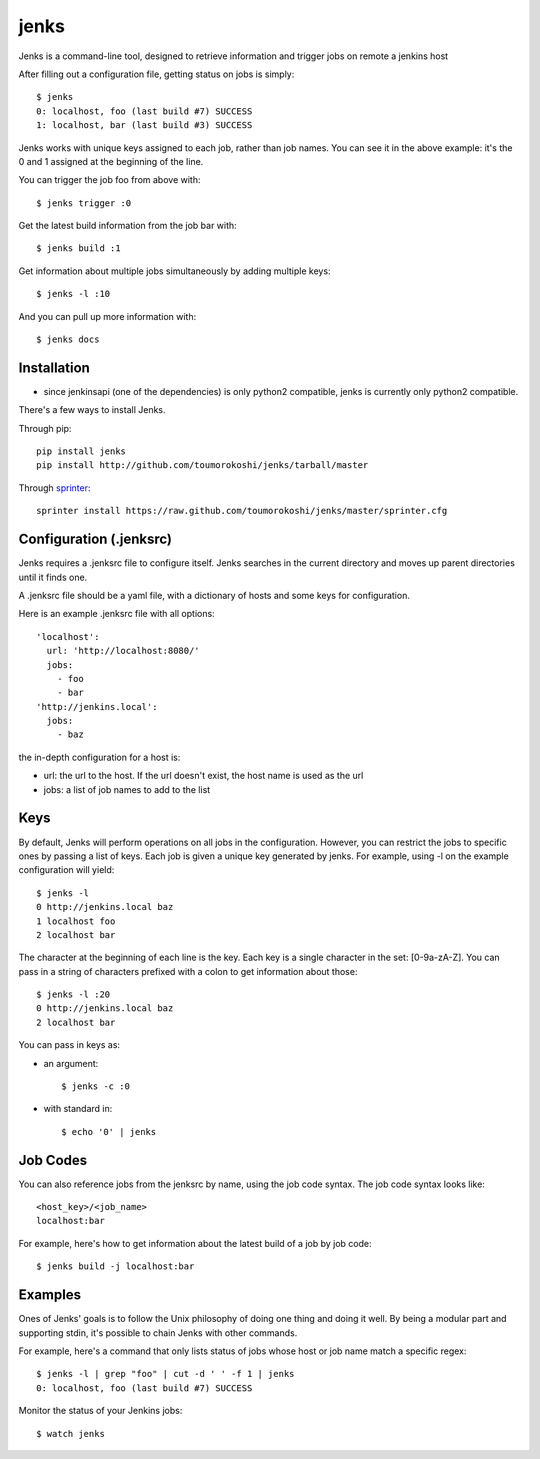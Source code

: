 =====
jenks
=====

Jenks is a command-line tool, designed to retrieve information and trigger jobs on remote a jenkins host

After filling out a configuration file, getting status on jobs is simply::

    $ jenks
    0: localhost, foo (last build #7) SUCCESS
    1: localhost, bar (last build #3) SUCCESS

Jenks works with unique keys assigned to each job, rather than job
names. You can see it in the above example: it's the 0 and 1 assigned
at the beginning of the line.

You can trigger the job foo from above with::

    $ jenks trigger :0

Get the latest build information from the job bar with::

    $ jenks build :1

Get information about multiple jobs simultaneously by adding multiple keys::

    $ jenks -l :10

And you can pull up more information with::

    $ jenks docs

Installation
============

* since jenkinsapi (one of the dependencies) is only python2
  compatible, jenks is currently only python2 compatible.

There's a few ways to install Jenks.

Through pip::

    pip install jenks
    pip install http://github.com/toumorokoshi/jenks/tarball/master

Through `sprinter <http://sprinter.readthedocs.org/en/latest/>`_::

    sprinter install https://raw.github.com/toumorokoshi/jenks/master/sprinter.cfg


Configuration (.jenksrc)
========================

Jenks requires a .jenksrc file to configure itself. Jenks searches in
the current directory and moves up parent directories until it finds one.

A .jenksrc file should be a yaml file, with a dictionary of hosts and
some keys for configuration.

Here is an example .jenksrc file with all options::

    'localhost':
      url: 'http://localhost:8080/'
      jobs:
        - foo
        - bar
    'http://jenkins.local':
      jobs:
        - baz

the in-depth configuration for a host is:

* url: the url to the host. If the url doesn't exist, the host name is used as the url
* jobs: a list of job names to add to the list

Keys
====

By default, Jenks will perform operations on all jobs in the
configuration. However, you can restrict the jobs to specific ones by
passing a list of keys. Each job is given a unique key generated by
jenks. For example, using -l on the example configuration will yield::

    $ jenks -l
    0 http://jenkins.local baz
    1 localhost foo
    2 localhost bar

The character at the beginning of each line is the key. Each key is a
single character in the set: [0-9a-zA-Z]. You can pass in a string of
characters prefixed with a colon to get information about those::

    $ jenks -l :20
    0 http://jenkins.local baz
    2 localhost bar

You can pass in keys as:

* an argument::

    $ jenks -c :0

* with standard in::

    $ echo '0' | jenks

Job Codes
=========

You can also reference jobs from the jenksrc by name, using the job
code syntax. The job code syntax looks like::

    <host_key>/<job_name>
    localhost:bar

For example, here's how to get information about the latest build of a job by job code::

    $ jenks build -j localhost:bar

Examples
========

Ones of Jenks' goals is to follow the Unix philosophy of doing one
thing and doing it well. By being a modular part and supporting stdin,
it's possible to chain Jenks with other commands.

For example, here's a command that only lists status of jobs whose host or job name match a specific regex::

    $ jenks -l | grep "foo" | cut -d ' ' -f 1 | jenks
    0: localhost, foo (last build #7) SUCCESS

Monitor the status of your Jenkins jobs::

    $ watch jenks
